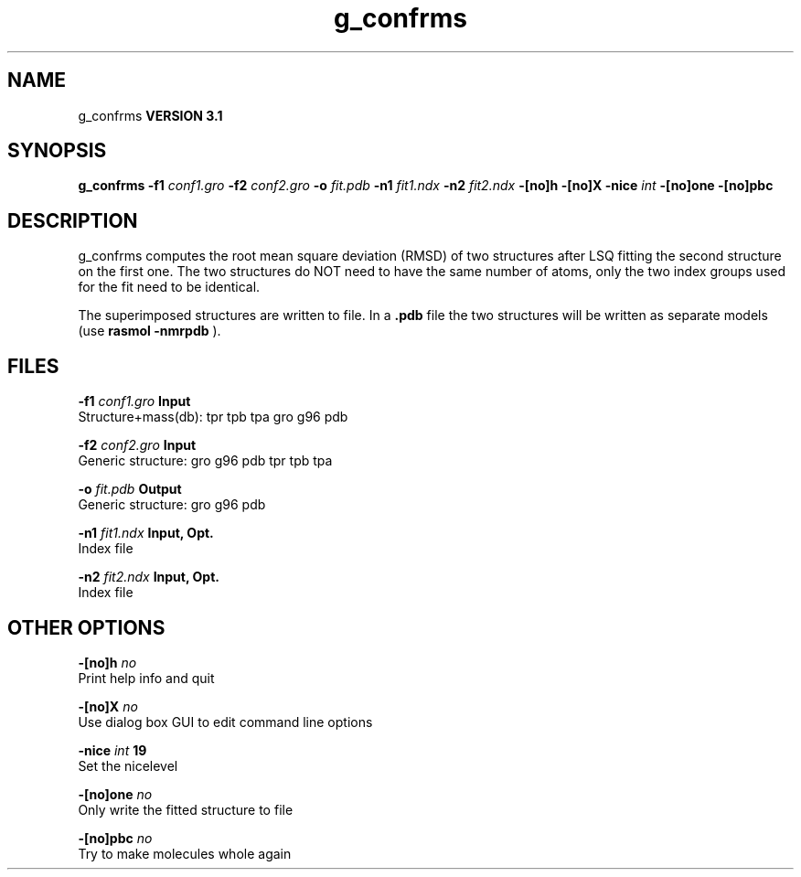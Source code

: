 .TH g_confrms 1 "Thu 28 Feb 2002"
.SH NAME
g_confrms
.B VERSION 3.1
.SH SYNOPSIS
\f3g_confrms\fP
.BI "-f1" " conf1.gro "
.BI "-f2" " conf2.gro "
.BI "-o" " fit.pdb "
.BI "-n1" " fit1.ndx "
.BI "-n2" " fit2.ndx "
.BI "-[no]h" ""
.BI "-[no]X" ""
.BI "-nice" " int "
.BI "-[no]one" ""
.BI "-[no]pbc" ""
.SH DESCRIPTION
g_confrms computes the root mean square deviation (RMSD) of two
structures after LSQ fitting the second structure on the first one.
The two structures do NOT need to have the same number of atoms,
only the two index groups used for the fit need to be identical.



The superimposed structures are written to file. In a 
.B .pdb
file
the two structures will be written as separate models
(use 
.B rasmol -nmrpdb
).
.SH FILES
.BI "-f1" " conf1.gro" 
.B Input
 Structure+mass(db): tpr tpb tpa gro g96 pdb 

.BI "-f2" " conf2.gro" 
.B Input
 Generic structure: gro g96 pdb tpr tpb tpa 

.BI "-o" " fit.pdb" 
.B Output
 Generic structure: gro g96 pdb 

.BI "-n1" " fit1.ndx" 
.B Input, Opt.
 Index file 

.BI "-n2" " fit2.ndx" 
.B Input, Opt.
 Index file 

.SH OTHER OPTIONS
.BI "-[no]h"  "    no"
 Print help info and quit

.BI "-[no]X"  "    no"
 Use dialog box GUI to edit command line options

.BI "-nice"  " int" " 19" 
 Set the nicelevel

.BI "-[no]one"  "    no"
 Only write the fitted structure to file

.BI "-[no]pbc"  "    no"
 Try to make molecules whole again

